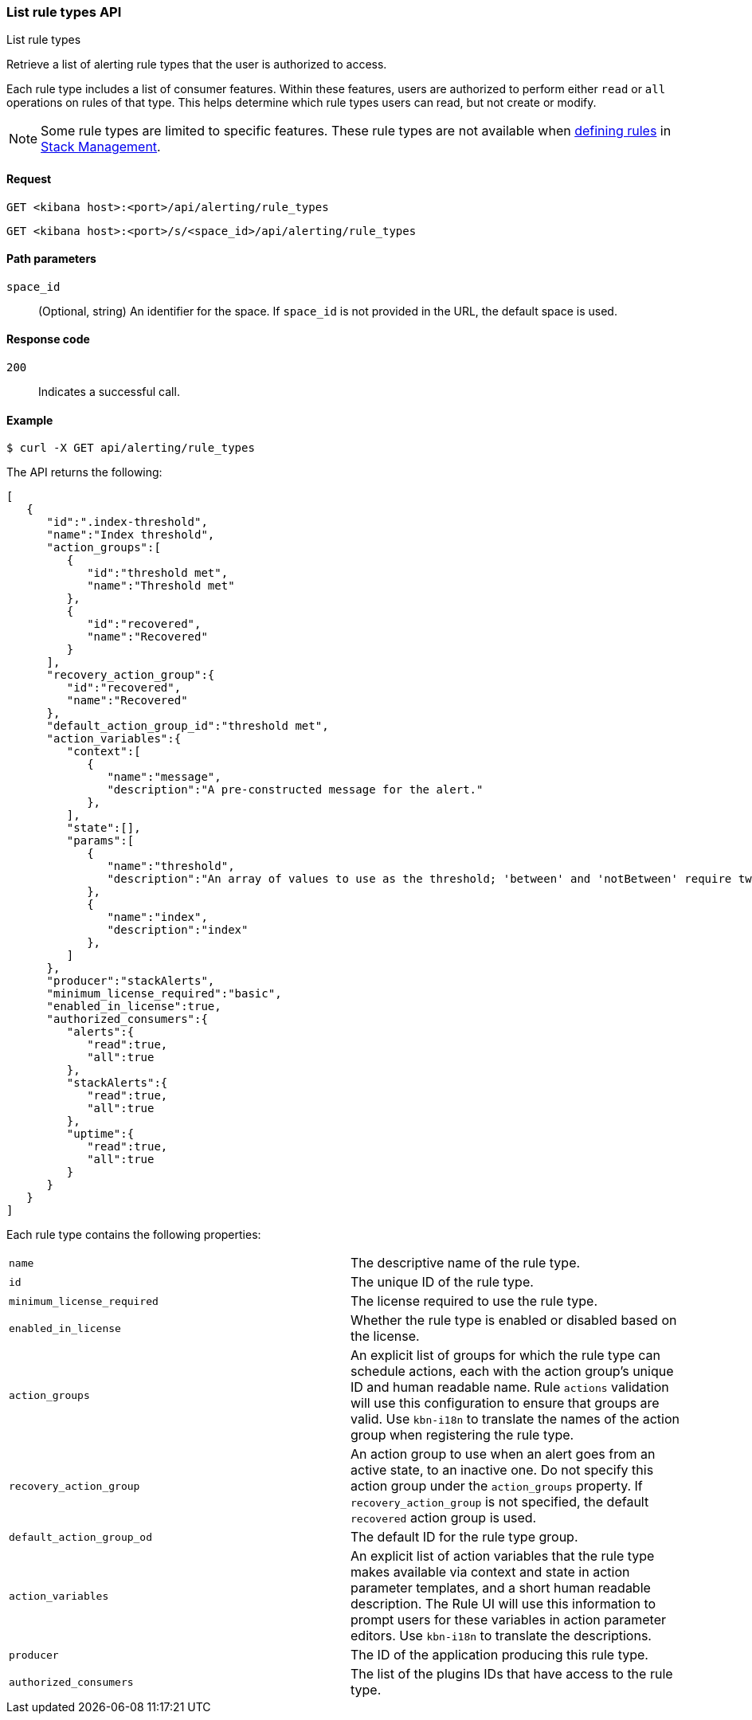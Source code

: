 [[list-rule-types-api]]
=== List rule types API
++++
<titleabbrev>List rule types</titleabbrev>
++++

Retrieve a list of alerting rule types that the user is authorized to access.

Each rule type includes a list of consumer features. Within these features, users are authorized to perform either `read` or `all` operations on rules of that type. This helps determine which rule types users can read, but not create or modify.

NOTE: Some rule types are limited to specific features.  These rule types are not available when <<create-edit-rules, defining rules>> in <<management,Stack Management>>.

[[list-rule-types-api-request]]
==== Request

`GET <kibana host>:<port>/api/alerting/rule_types`

`GET <kibana host>:<port>/s/<space_id>/api/alerting/rule_types`

[[list-rule-types-api-params]]
==== Path parameters

`space_id`::
  (Optional, string) An identifier for the space. If `space_id` is not provided in the URL, the default space is used.

[[list-rule-types-api-codes]]
==== Response code

`200`::
    Indicates a successful call.

[[list-rule-types-api-example]]
==== Example

[source,sh]
--------------------------------------------------
$ curl -X GET api/alerting/rule_types
--------------------------------------------------
// KIBANA

The API returns the following:

[source,sh]
--------------------------------------------------
[
   {
      "id":".index-threshold",
      "name":"Index threshold",
      "action_groups":[
         {
            "id":"threshold met",
            "name":"Threshold met"
         },
         {
            "id":"recovered",
            "name":"Recovered"
         }
      ],
      "recovery_action_group":{
         "id":"recovered",
         "name":"Recovered"
      },
      "default_action_group_id":"threshold met",
      "action_variables":{
         "context":[
            {
               "name":"message",
               "description":"A pre-constructed message for the alert."
            },
         ],
         "state":[],
         "params":[
            {
               "name":"threshold",
               "description":"An array of values to use as the threshold; 'between' and 'notBetween' require two values, the others require one."
            },
            {
               "name":"index",
               "description":"index"
            },
         ]
      },
      "producer":"stackAlerts",
      "minimum_license_required":"basic",
      "enabled_in_license":true,
      "authorized_consumers":{
         "alerts":{
            "read":true,
            "all":true
         },
         "stackAlerts":{
            "read":true,
            "all":true
         },
         "uptime":{
            "read":true,
            "all":true
         }
      }
   }
]
--------------------------------------------------

Each rule type contains the following properties:

[cols="2*<"]
|===

| `name`
| The descriptive name of the rule type.

| `id`
| The unique ID of the rule type.

| `minimum_license_required`
| The license required to use the rule type.

| `enabled_in_license`
| Whether the rule type is enabled or disabled based on the license.

| `action_groups`
| An explicit list of groups for which the rule type can schedule actions, each with the action group's unique ID and human readable name. Rule `actions` validation will use this configuration to ensure that groups are valid. Use `kbn-i18n` to translate the names of the action group when registering the rule type.

| `recovery_action_group`
| An action group to use when an alert goes from an active state, to an inactive one. Do not specify this action group under the `action_groups` property. If `recovery_action_group` is not specified, the default `recovered` action group is used.

| `default_action_group_od`
| The default ID for the rule type group.

| `action_variables`
| An explicit list of action variables that the rule type makes available via context and state in action parameter templates, and a short human readable description. The Rule UI  will use this information to prompt users for these variables in action parameter editors. Use `kbn-i18n` to translate the descriptions.

| `producer`
| The ID of the application producing this rule type.

| `authorized_consumers`
| The list of the plugins IDs that have access to the rule type.

|===
